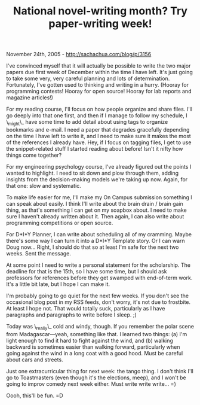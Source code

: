 #+TITLE: National novel-writing month? Try paper-writing week!

November 24th, 2005 -
[[http://sachachua.com/blog/p/3156][http://sachachua.com/blog/p/3156]]

I've convinced myself that it will actually be possible to write the
 two major papers due first week of December within the time I have
 left. It's just going to take some very, very careful planning and
 lots of determination. Fortunately, I've gotten used to thinking and
 writing in a hurry. (Hooray for programming contests! Hooray for open
 source! Hooray for lab reports and magazine articles!)

For my reading course, I'll focus on how people organize and share
 files. I'll go deeply into that one first, and then if I manage to
 follow my schedule, I \_might\_ have some time to add detail about
using
 tags to organize bookmarks and e-mail. I need a paper that degrades
 gracefully depending on the time I have left to write it, and I need
 to make sure it makes the most of the references I already have. Hey,
 if I focus on tagging files, I get to use the snippet-related stuff I
 started reading about before! Isn't it nifty how things come together?

For my engineering psychology course, I've already figured out the
 points I wanted to highlight. I need to sit down and plow through
 them, adding insights from the decision-making models we're taking up
 now. Again, for that one: slow and systematic.

To make life easier for me, I'll make my On Campus submission
 something I can speak about easily. I think I'll write about the brain
 drain / brain gain thing, as that's something I can get on my soapbox
 about. I need to make sure I haven't already written about it. Then
 again, I can also write about programming competitions or open source.

For D*I*Y Planner, I can write about scheduling all of my cramming.
 Maybe there's some way I can turn it into a D*I*Y Template story. Or I
 can warn Doug now... Right, I should do that so at least I'm safe for
 the next two weeks. Sent the message.

At some point I need to write a personal statement for the
 scholarship. The deadline for that is the 15th, so I have some time,
 but I should ask professors for references before they get swamped
 with end-of-term work. It's a little bit late, but I hope I can make
 it.

I'm probably going to go quiet for the next few weeks. If you don't
 see the occasional blog post in my RSS feeds, don't worry, it's not
 due to frostbite. At least I hope not. That would totally suck,
 particularly as I have paragraphs and paragraphs to write before I
 sleep. ;)

Today was \_really\_ cold and windy, though. If you remember the polar
 scene from Madagascar---yeah, something like that. I learned two
 things: (a) I'm light enough to find it hard to fight against the
 wind, and (b) walking backward is sometimes easier than walking
 forward, particularly when going against the wind in a long coat with
 a good hood. Must be careful about cars and streets.

Just one extracurricular thing for next week: the tango thing. I don't
 think I'll go to Toastmasters (even though it's the elections, meep),
 and I won't be going to improv comedy next week either. Must write
 write write... =)

Oooh, this'll be fun. =D
